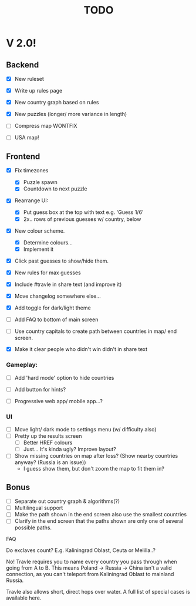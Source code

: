 #+title: TODO

* V 2.0!

** Backend
- [X] New ruleset
- [X] Write up rules page
- [X] New country graph based on rules
- [X] New puzzles (longer/ more variance in length)
- [ ] Compress map WONTFIX

- [ ] USA map!

** Frontend
- [X] Fix timezones
  + [X] Puzzle spawn
  + [X] Countdown to next puzzle

- [X] Rearrange UI:
  + [X] Put guess box at the top with text e.g. 'Guess 1/6'
  + [X] 2x.. rows of previous guesses w/ country, below
- [X] New colour scheme.
  + [X] Determine colours...
  + [X] Implement it

- [X] Click past guesses to show/hide them.

- [X] New rules for max guesses
- [X] Include #travle in share text (and improve it)
- [X] Move changelog somewhere else...
- [X] Add toggle for dark/light theme

- [ ] Add FAQ to bottom of main screen

- [ ] Use country capitals to create path between countries in map/ end screen.

- [X] Make it clear people who didn't win didn't in share text

*** Gameplay:
- [ ] Add 'hard mode' option to hide countries
- [ ] Add button for hints?

- [ ] Progressive web app/ mobile app...?

*** UI
- [ ] Move light/ dark mode to settings menu (w/ difficulty also)
- [ ] Pretty up the results screen
  - [ ] Better HREF colours
  - [ ] Just... It's kinda ugly? Improve layout?

- [ ] Show missing countries on map after loss? (Show nearby countries anyway? (Russia is an issue))
  - I guess show them, but don't zoom the map to fit them in?

** Bonus
- [ ] Separate out country graph & algorithms(?)
- [ ] Multilingual support
- [ ] Make the path shown in the end screen also use the smallest countries
- [ ] Clarify in the end screen that the paths shown are only one of several possible paths.







FAQ


Do exclaves count? E.g. Kaliningrad Oblast, Ceuta or Melilla..?

No! Travle requires you to name every country you pass through when going from A to B. This means Poland -> Russia -> China isn't a valid connection, as you can't teleport from Kaliningrad Oblast to mainland Russia.

Travle also allows short, direct hops over water.
A full list of special cases is available here.
